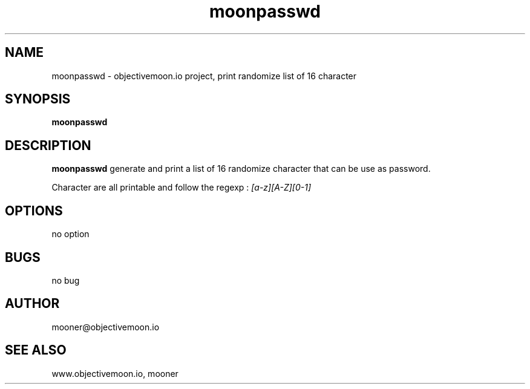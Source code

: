 .TH "moonpasswd" "1"  "Monday 14 july 2014" "version 1"
.SH NAME
moonpasswd - objectivemoon.io project, print randomize list of 16 character
.SH SYNOPSIS
.B moonpasswd

.SH DESCRIPTION

.B moonpasswd 
generate and print a list of 16 randomize character that can be use as password.

Character are all printable and follow the regexp :
.I [a-z][A-Z][0-1]

.SH OPTIONS

no option

.SH BUGS 

no bug

.SH AUTHOR

mooner@objectivemoon.io

.SH SEE ALSO

www.objectivemoon.io, mooner

